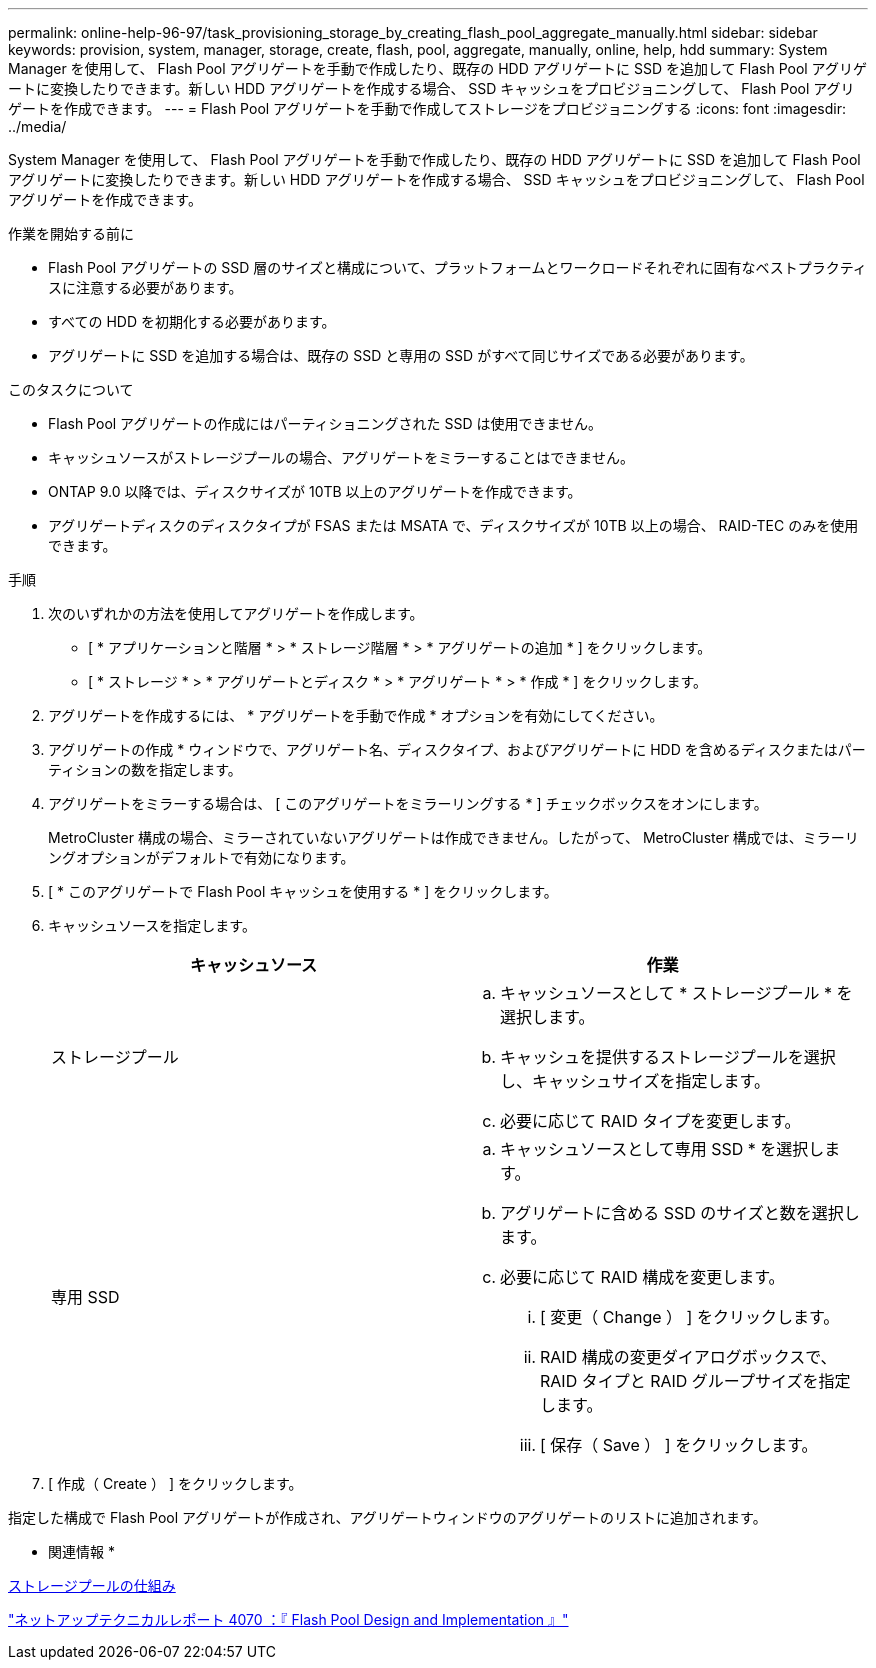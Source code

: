 ---
permalink: online-help-96-97/task_provisioning_storage_by_creating_flash_pool_aggregate_manually.html 
sidebar: sidebar 
keywords: provision, system, manager, storage, create, flash, pool, aggregate, manually, online, help, hdd 
summary: System Manager を使用して、 Flash Pool アグリゲートを手動で作成したり、既存の HDD アグリゲートに SSD を追加して Flash Pool アグリゲートに変換したりできます。新しい HDD アグリゲートを作成する場合、 SSD キャッシュをプロビジョニングして、 Flash Pool アグリゲートを作成できます。 
---
= Flash Pool アグリゲートを手動で作成してストレージをプロビジョニングする
:icons: font
:imagesdir: ../media/


[role="lead"]
System Manager を使用して、 Flash Pool アグリゲートを手動で作成したり、既存の HDD アグリゲートに SSD を追加して Flash Pool アグリゲートに変換したりできます。新しい HDD アグリゲートを作成する場合、 SSD キャッシュをプロビジョニングして、 Flash Pool アグリゲートを作成できます。

.作業を開始する前に
* Flash Pool アグリゲートの SSD 層のサイズと構成について、プラットフォームとワークロードそれぞれに固有なベストプラクティスに注意する必要があります。
* すべての HDD を初期化する必要があります。
* アグリゲートに SSD を追加する場合は、既存の SSD と専用の SSD がすべて同じサイズである必要があります。


.このタスクについて
* Flash Pool アグリゲートの作成にはパーティショニングされた SSD は使用できません。
* キャッシュソースがストレージプールの場合、アグリゲートをミラーすることはできません。
* ONTAP 9.0 以降では、ディスクサイズが 10TB 以上のアグリゲートを作成できます。
* アグリゲートディスクのディスクタイプが FSAS または MSATA で、ディスクサイズが 10TB 以上の場合、 RAID-TEC のみを使用できます。


.手順
. 次のいずれかの方法を使用してアグリゲートを作成します。
+
** [ * アプリケーションと階層 * > * ストレージ階層 * > * アグリゲートの追加 * ] をクリックします。
** [ * ストレージ * > * アグリゲートとディスク * > * アグリゲート * > * 作成 * ] をクリックします。


. アグリゲートを作成するには、 * アグリゲートを手動で作成 * オプションを有効にしてください。
. アグリゲートの作成 * ウィンドウで、アグリゲート名、ディスクタイプ、およびアグリゲートに HDD を含めるディスクまたはパーティションの数を指定します。
. アグリゲートをミラーする場合は、 [ このアグリゲートをミラーリングする * ] チェックボックスをオンにします。
+
MetroCluster 構成の場合、ミラーされていないアグリゲートは作成できません。したがって、 MetroCluster 構成では、ミラーリングオプションがデフォルトで有効になります。

. [ * このアグリゲートで Flash Pool キャッシュを使用する * ] をクリックします。
. キャッシュソースを指定します。
+
|===
| キャッシュソース | 作業 


 a| 
ストレージプール
 a| 
.. キャッシュソースとして * ストレージプール * を選択します。
.. キャッシュを提供するストレージプールを選択し、キャッシュサイズを指定します。
.. 必要に応じて RAID タイプを変更します。




 a| 
専用 SSD
 a| 
.. キャッシュソースとして専用 SSD * を選択します。
.. アグリゲートに含める SSD のサイズと数を選択します。
.. 必要に応じて RAID 構成を変更します。
+
... [ 変更（ Change ） ] をクリックします。
... RAID 構成の変更ダイアログボックスで、 RAID タイプと RAID グループサイズを指定します。
... [ 保存（ Save ） ] をクリックします。




|===
. [ 作成（ Create ） ] をクリックします。


指定した構成で Flash Pool アグリゲートが作成され、アグリゲートウィンドウのアグリゲートのリストに追加されます。

* 関連情報 *

xref:concept_how_storage_pool_works.adoc[ストレージプールの仕組み]

http://www.netapp.com/us/media/tr-4070.pdf["ネットアップテクニカルレポート 4070 ：『 Flash Pool Design and Implementation 』"^]
